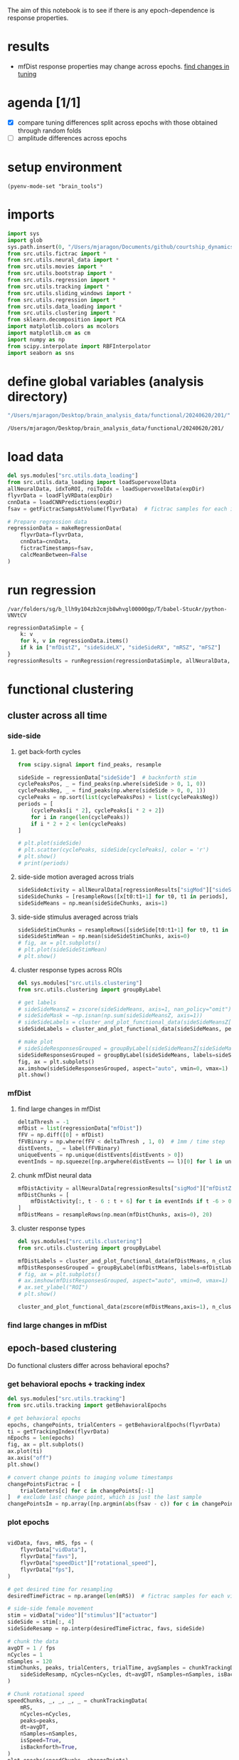 #+STARTUP: fold
The aim of this notebook is to see if there is any epoch-dependence is response properties. 

* results
- mfDist response properties may change across epochs. [[id:53076FF3-531C-44D2-9ABA-4E11F0F44667][find changes in tuning]]
* agenda [1/1]
- [X] compare tuning differences split across epochs with those obtained through random folds
- [ ] amplitude differences across epochs

* setup environment
#+BEGIN_SRC elisp :session session
(pyenv-mode-set "brain_tools")
#+END_SRC

#+RESULTS:

* imports
#+BEGIN_SRC python :session session :async :tangle yes 
import sys
import glob
sys.path.insert(0, "/Users/mjaragon/Documents/github/courtship_dynamics/")
from src.utils.fictrac import *
from src.utils.neural_data import *
from src.utils.movies import *
from src.utils.bootstrap import *
from src.utils.regression import *
from src.utils.tracking import *
from src.utils.sliding_windows import *
from src.utils.regression import *
from src.utils.data_loading import * 
from src.utils.clustering import * 
from sklearn.decomposition import PCA
import matplotlib.colors as mcolors
import matplotlib.cm as cm
import numpy as np
from scipy.interpolate import RBFInterpolator
import seaborn as sns
#+END_SRC

#+RESULTS:
: /var/folders/sg/b_llh9y104zb2cmjb8whvgl00000gp/T/babel-xUtn2b/python-Q0okPa
* define global variables (analysis directory)
#+NAME: expDir
#+BEGIN_SRC emacs-lisp
"/Users/mjaragon/Desktop/brain_analysis_data/functional/20240620/201/"
#+END_SRC

#+RESULTS: expDir
: /Users/mjaragon/Desktop/brain_analysis_data/functional/20240620/201/
* load data 
#+BEGIN_SRC python :session session :async :tangle yes :var expDir=expDir
del sys.modules["src.utils.data_loading"]
from src.utils.data_loading import loadSupervoxelData
allNeuralData, idxToROI, roiToIdx = loadSupervoxelData(expDir)
flyvrData = loadFlyVRData(expDir)
cnnData = loadCNNPredictions(expDir)
fsav = getFictracSampsAtVolume(flyvrData)  # fictrac samples for each imaging volume

# Prepare regression data
regressionData = makeRegressionData(
    flyvrData=flyvrData,
    cnnData=cnnData,
    fictracTimestamps=fsav,
    calcMeanBetween=False
)
#+END_SRC

#+RESULTS:
: /var/folders/sg/b_llh9y104zb2cmjb8whvgl00000gp/T/babel-xUtn2b/python-RCzIvo
* run regression
#+RESULTS:
: /var/folders/sg/b_llh9y104zb2cmjb8whvgl00000gp/T/babel-StucAr/python-VNVtCV

#+BEGIN_SRC python :session session :async :tangle yes 
regressionDataSimple = {
    k: v
    for k, v in regressionData.items()
    if k in ["mfDistZ", "sideSideLX", "sideSideRX", "mRSZ", "mFSZ"]
}
regressionResults = runRegression(regressionDataSimple, allNeuralData, cutoff=0.05)
#+END_SRC

#+RESULTS:
: /var/folders/sg/b_llh9y104zb2cmjb8whvgl00000gp/T/babel-xUtn2b/python-ERyikk

* functional clustering
** cluster across all time 
*** side-side
**** get back-forth cycles
#+BEGIN_SRC python :session session :async :tangle yes 
from scipy.signal import find_peaks, resample

sideSide = regressionData["sideSide"]  # backnforth stim
cyclePeaksPos, _ = find_peaks(np.where(sideSide > 0, 1, 0))
cyclePeaksNeg, _ = find_peaks(np.where(sideSide > 0, 0, 1))
cyclePeaks = np.sort(list(cyclePeaksPos) + list(cyclePeaksNeg))
periods = [
    (cyclePeaks[i * 2], cyclePeaks[i * 2 + 2])
    for i in range(len(cyclePeaks))
    if i * 2 + 2 < len(cyclePeaks)
]

# plt.plot(sideSide)
# plt.scatter(cyclePeaks, sideSide[cyclePeaks], color = 'r')
# plt.show()
# print(periods)

#+END_SRC

#+RESULTS:
: /var/folders/sg/b_llh9y104zb2cmjb8whvgl00000gp/T/babel-MFfiiR/python-PaHQxW

**** side-side motion averaged across trials 
#+BEGIN_SRC python :session session :async :tangle yes 
sideSideActivity = allNeuralData[regressionResults["sigMod"]["sideSideZ"]]
sideSideChunks = [resampleRows([x[t0:t1+1] for t0, t1 in periods], 100) for x in sideSideActivity]
sideSideMeans = np.mean(sideSideChunks, axis=1)
#+END_SRC

#+RESULTS:
: /var/folders/sg/b_llh9y104zb2cmjb8whvgl00000gp/T/babel-MFfiiR/python-ZIzv9b

**** side-side stimulus averaged across trials 
#+BEGIN_SRC python :session session :async :tangle yes 
sideSideStimChunks = resampleRows([sideSide[t0:t1+1] for t0, t1 in periods], 100)
sideSideStimMean = np.mean(sideSideStimChunks, axis=0)
# fig, ax = plt.subplots()
# plt.plot(sideSideStimMean)
# plt.show()
#+END_SRC

#+RESULTS:
: /var/folders/sg/b_llh9y104zb2cmjb8whvgl00000gp/T/babel-MFfiiR/python-HfNW5A

**** cluster response types across ROIs
#+BEGIN_SRC python :session session :async :tangle yes :eval no
del sys.modules["src.utils.clustering"]
from src.utils.clustering import groupByLabel

# get labels 
# sideSideMeansZ = zscore(sideSideMeans, axis=1, nan_policy="omit")
# sideSideMask = ~np.isnan(np.sum(sideSideMeansZ, axis=1))
# sideSideLabels = cluster_and_plot_functional_data(sideSideMeansZ[sideSideMask], percentile=99.9, featName="side-side", doPlot=False)
sideSideLabels = cluster_and_plot_functional_data(sideSideMeans, percentile=99.9, featName="side-side", doPlot=False)

# make plot 
# sideSideResponsesGrouped = groupByLabel(sideSideMeansZ[sideSideMask], labels=sideSideLabels)
sideSideResponsesGrouped = groupByLabel(sideSideMeans, labels=sideSideLabels)
fig, ax = plt.subplots()
ax.imshow(sideSideResponsesGrouped, aspect="auto", vmin=0, vmax=1)
plt.show()
#+END_SRC

#+RESULTS:
: /var/folders/sg/b_llh9y104zb2cmjb8whvgl00000gp/T/babel-KBUVCW/python-hidc1f

*** mfDist 
**** find large changes in mfDist 
#+BEGIN_SRC python :session session :async :tangle yes 
deltaThresh = -1
mfDist = list(regressionData["mfDist"])
fFV = np.diff([0] + mfDist)
fFVBinary = np.where(fFV < deltaThresh , 1, 0)  # 1mm / time step
distEvents, _ = label(fFVBinary)
uniqueEvents = np.unique(distEvents[distEvents > 0])
eventInds = np.squeeze([np.argwhere(distEvents == l)[0] for l in uniqueEvents])
#+END_SRC

#+RESULTS:
: /var/folders/sg/b_llh9y104zb2cmjb8whvgl00000gp/T/babel-MFfiiR/python-ndLKyf

**** chunk mfDist neural data
#+BEGIN_SRC python :session session :async :tangle yes 
mfDistActivity = allNeuralData[regressionResults["sigMod"]["mfDistZ"]]
mfDistChunks = [
    mfDistActivity[:, t - 6 : t + 6] for t in eventInds if t -6 > 0 and t + 6 < len(mfDistActivity.T)
]
mfDistMeans = resampleRows(np.mean(mfDistChunks, axis=0), 20)
#+END_SRC

#+RESULTS:
: /var/folders/sg/b_llh9y104zb2cmjb8whvgl00000gp/T/babel-MFfiiR/python-dLvSv5

**** cluster response types
#+BEGIN_SRC python :session session :async :tangle yes :eval
del sys.modules["src.utils.clustering"]
from src.utils.clustering import groupByLabel

mfDistLabels = cluster_and_plot_functional_data(mfDistMeans, n_clusters=6, featName="mfDist", doPlot=False)
mfDistResponsesGrouped = groupByLabel(mfDistMeans, labels=mfDistLabels)
# fig, ax = plt.subplots()
# ax.imshow(mfDistResponsesGrouped, aspect="auto", vmin=0, vmax=1)
# ax.set_ylabel("ROI")
# plt.show()

cluster_and_plot_functional_data(zscore(mfDistMeans,axis=1), n_clusters=5, featName="mfDist")
#+END_SRC


#+RESULTS:
: /var/folders/sg/b_llh9y104zb2cmjb8whvgl00000gp/T/babel-MFfiiR/python-rdxkVH

*** find large changes in mfDist 
** epoch-based clustering
Do functional clusters differ across behavioral epochs?
*** get behavioral epochs + tracking index
#+BEGIN_SRC python :session session :async :tangle yes 
del sys.modules["src.utils.tracking"]
from src.utils.tracking import getBehavioralEpochs

# get behavioral epochs
epochs, changePoints, trialCenters = getBehavioralEpochs(flyvrData) 
ti = getTrackingIndex(flyvrData)
nEpochs = len(epochs)
fig, ax = plt.subplots()
ax.plot(ti)
ax.axis("off")
plt.show()

# convert change points to imaging volume timestamps
changePointsFictrac = [
    trialCenters[c] for c in changePoints[:-1]
]  # exclude last change point, which is just the last sample
changePointsIm = np.array([np.argmin(abs(fsav - c)) for c in changePointsFictrac] + [len(fsav) - 1])
#+END_SRC

#+RESULTS:
: /var/folders/sg/b_llh9y104zb2cmjb8whvgl00000gp/T/babel-MFfiiR/python-XDheSs

*** plot epochs 
#+BEGIN_SRC python :session session :async :tangle yes 

vidData, favs, mRS, fps = (
    flyvrData["vidData"],
    flyvrData["favs"],
    flyvrData["speedDict"]["rotational_speed"],
    flyvrData["fps"],
)

# get desired time for resampling
desiredTimeFictrac = np.arange(len(mRS))  # fictrac samples for each video frame

# side-side female movement
stim = vidData["video"]["stimulus"]["actuator"]
sideSide = stim[:, 4]
sideSideResamp = np.interp(desiredTimeFictrac, favs, sideSide)

# chunk the data
avgDT = 1 / fps
nCycles = 1
nSamples = 120
stimChunks, peaks, trialCenters, trialTime, avgSamples = chunkTrackingData(
    sideSideResamp, nCycles=nCycles, dt=avgDT, nSamples=nSamples, isBacknforth=True
)

# Chunk rotational speed
speedChunks, _, _, _, _ = chunkTrackingData(
    mRS,
    nCycles=nCycles,
    peaks=peaks,
    dt=avgDT,
    nSamples=nSamples,
    isSpeed=True,
    isBacknforth=True,
)
plot_epochs(speedChunks, changePoints)
#+END_SRC

#+RESULTS:
: /var/folders/sg/b_llh9y104zb2cmjb8whvgl00000gp/T/babel-MFfiiR/python-XMqdcQ

*** side-side
Now that we have change points in the imaging time base, let's split up the neural data by epoch and compare the clusters. 
**** get back-forth cycles
#+BEGIN_SRC python :session session :async :tangle yes 
from scipy.signal import find_peaks, resample

sideSide = regressionData["sideSide"]  # backnforth stim
cyclePeaksPos, _ = find_peaks(np.where(sideSide > 0, 1, 0))
cyclePeaksNeg, _ = find_peaks(np.where(sideSide > 0, 0, 1))
cyclePeaks = np.sort(list(cyclePeaksPos) + list(cyclePeaksNeg))
periods = [
    (cyclePeaks[i * 2], cyclePeaks[i * 2 + 2])
    for i in range(len(cyclePeaks))
    if i * 2 + 2 < len(cyclePeaks)
]

epochPeriods = []
periodStart = 0

for i in range(len(epochs)):
    epochPeriods.append([p for p in periods if periodStart < p[-1] < changePointsIm[i]])
    periodStart = changePointsIm[i]


#+END_SRC

#+RESULTS:
: /var/folders/sg/b_llh9y104zb2cmjb8whvgl00000gp/T/babel-MFfiiR/python-KOdMgY
**** side-side motion averaged across trials 
#+BEGIN_SRC python :session session :async :tangle yes 
resampLength = int(2 * np.mean(np.diff(cyclePeaks)))
sideSideActivity = allNeuralData[regressionResults["sigMod"]["sideSideZ"]]
sideSideEpochs = [
    [resampleRows([x[t0 : t1 + 1] for t0, t1 in period], resampLength) for x in sideSideActivity]
    for period in epochPeriods
]
sideSideEpochMeans = [np.mean(sideSideChunks, axis=1) for sideSideChunks in sideSideEpochs]
#+END_SRC

#+RESULTS:
: /var/folders/sg/b_llh9y104zb2cmjb8whvgl00000gp/T/babel-MFfiiR/python-7txCsZ

**** cluster response types across ROIs
#+BEGIN_SRC python :session session :async :tangle yes :eval
# del sys.modules["src.utils.clustering"]
# from src.utils.clustering import groupByLabel

fig, ax = plt.subplots(1, len(epochs))

for i, sideSideMeans in enumerate(sideSideEpochMeans):
    # get labels 
    sideSideLabels = cluster_and_plot_functional_data(sideSideMeans, percentile=90, featName="side-side", doPlot=False)

    # make plot 
    sideSideResponsesGrouped = groupByLabel(sideSideMeans, labels=sideSideLabels)
    ax[i].imshow(resampleRows(sideSideResponsesGrouped, 50), aspect="auto", vmin=0, vmax=1)
    ax[i].axes.get_xaxis().set_visible(False)
    if i == 0:
        ax[i].set_ylabel("ROI")
    else:
        ax[i].axis("off")
    ax[i].set_title(f"epoch {i+1}")

plt.show()

cluster_and_plot_functional_data(zscore(np.vstack(sideSideEpochMeans), axis=1), percentile=99.5, featName="side-side")

#+END_SRC

#+RESULTS:
: /var/folders/sg/b_llh9y104zb2cmjb8whvgl00000gp/T/babel-MFfiiR/python-JIYrJY
**** find changes in tuning
#+BEGIN_SRC python :session session :async :tangle yes 
# del sys.modules["src.utils.clustering"]
from src.utils.clustering import (compareTuningSideSide)

# get cross-epoch correlations across all ROIs 
corrMat, pMat = compareTuning(sideSideEpochMeans)
i, j = np.triu_indices(nEpochs, k=1)  # comparison types 

# get ROIs with significantly different tuning across epochs 
whereSigP = np.argwhere(
    np.logical_and(pMat < 0.05 / np.size(pMat), corrMat < 0)
)  # sig. coefs must meet p value thresh and must be negative
sigCorr = corrMat[whereSigP[:, 0], whereSigP[:, 1]]
sigROIs = np.unique(whereSigP[:, 1])
print(sigROIs)
#+END_SRC

#+RESULTS:
: /var/folders/sg/b_llh9y104zb2cmjb8whvgl00000gp/T/babel-MFfiiR/python-EpIns2

#+RESULTS:
: /var/folders/sg/b_llh9y104zb2cmjb8whvgl00000gp/T/babel-MFfiiR/python-6hbLqz

*** mfDist 

**** get events
#+BEGIN_SRC python :session session :async :tangle yes 
deltaThresh = -1
mfDist = list(regressionData["mfDist"])
fFV = np.diff([0] + mfDist)
fFVBinary = np.where(fFV < deltaThresh, 1, 0)  # 1mm / time step
distEvents, _ = label(fFVBinary)
uniqueEvents = np.unique(distEvents[distEvents > 0])
events = np.squeeze([np.argwhere(distEvents == l)[0] for l in uniqueEvents])

# break up events into epochs
epochEvents = []
eventStart = 0
winLen = 6  # time pre- and post-change in mfDist

for i in range(len(epochs)):
    epochEvents.append(
        [
            int(e)
            for e in events
            if eventStart < e < changePointsIm[i]
            and e - winLen > 0
            and e + winLen < len(mfDist)
        ]
    )
    eventStart = changePointsIm[i]
#+END_SRC

#+RESULTS:
: /var/folders/sg/b_llh9y104zb2cmjb8whvgl00000gp/T/babel-MFfiiR/python-Runi4X
**** chunk mfDist neural data
#+BEGIN_SRC python :session session :async :tangle yes 
mfDistActivity = allNeuralData[regressionResults["sigMod"]["mfDistZ"]]
mfDistEpochs = [
    [mfDistActivity[:, t - winLen : t + winLen] for t in epoch] for epoch in epochEvents
]
mfDistEpochMeans = []

for i in range(len(epochs)):
    mfDistEpochMeans.append(
        # resampleRows(np.mean(mfDistEpochs[i], axis=0), 100)
        np.mean(mfDistEpochs[i], axis=0)
    )  # average across trials
mfDistMeans = np.vstack(mfDistEpochMeans)
#+END_SRC

#+RESULTS:
: /var/folders/sg/b_llh9y104zb2cmjb8whvgl00000gp/T/babel-MFfiiR/python-9oh6bd
**** cluster response types
#+BEGIN_SRC python :session session :async :tangle yes :eval
del sys.modules["src.utils.clustering"]
from src.utils.clustering import groupByLabel

fig, ax = plt.subplots(1, len(epochs))

for i, mfDistMeans in enumerate(mfDistEpochMeans):
    # get labels
    mfDistLabels = cluster_and_plot_functional_data(
        mfDistMeans, percentile=99, featName="mfDist", doPlot=False
    )

    # make plot
    mfDistResponsesGrouped = groupByLabel(mfDistMeans, labels=mfDistLabels)
    ax[i].imshow(mfDistResponsesGrouped, aspect="auto", vmin=0, vmax=1)
    if i == 0:
        ax[i].set_ylabel("ROI")
    else:
        ax[i].axis("off")
    ax[i].set_title(f"epoch {i+1}")
plt.show()
#+END_SRC


#+RESULTS:
: /var/folders/sg/b_llh9y104zb2cmjb8whvgl00000gp/T/babel-MFfiiR/python-cf0t7Q
**** cross-epoch tuning changes (inter-epoch correlations)
Suppose we have two epochs, A and B. We want to measure the correlation between an ROI's tuning properties across these two contexts (and repeat for all ROIs).

We can also extend this approach to an arbitrary number of epochs: instead of generating a comparison array with size 2 x nROIs, we'll generate an array of size nComparisons x nROIs.
***** compute cross-epoch correlations

#+BEGIN_SRC python :session session :async :tangle yes 
del sys.modules["src.utils.clustering"]
from src.utils.clustering import (
    compareTuningMFDist,
)

# get cross-epoch correlations across all ROIs
corrMat, pMat, mfDistEpochMeans = compareTuningMFDist(mfDistActivity, epochEvents)
i, j = np.triu_indices(nEpochs, k=1)  # comparison types
#+END_SRC

#+RESULTS:
: /var/folders/sg/b_llh9y104zb2cmjb8whvgl00000gp/T/babel-MFfiiR/python-I78nrP
***** statistical analysis
Find statistically significant comparisons.

Interpreting results:
Example result within whereSigP might be [1, 4]. This means the 1st comparison and the 4th ROI. Now we need to find the epochs corresponding to the 1st comparison. We find these via the triu_indices: {i[1], j[1]} = {0, 2}, which means the comparison between the 0th and 2nd epoch (or 1st and 3rd, in non-pythonic indices).

#+BEGIN_SRC python :session session :async :tangle yes 
whereSigP = np.argwhere(
    np.logical_and(pMat < 0.05 / np.size(pMat), corrMat < 0)
)  # sig. coefs must meet p value thresh and must be negative
sigCorr = corrMat[whereSigP[:, 0], whereSigP[:, 1]]
sigROIs = np.unique(whereSigP[:, 1])
print(sigROIs)
#+END_SRC

#+RESULTS:
: /var/folders/sg/b_llh9y104zb2cmjb8whvgl00000gp/T/babel-MFfiiR/python-70fgR3
***** plot example of ROIs that switch tuning properties
#+BEGIN_SRC python :session session :async :tangle yes 
nPlot = min(5, len(sigROIs))

fig, ax = plt.subplots(1, nPlot)

# iterate over ROIs that switch tuning property
for idx, whichROI in enumerate(sigROIs[:nPlot]):
    j, k = np.triu_indices(nEpochs, k=1)  # comparison types 

    # iterate over unique epoch comparisons 
    for i in range(len(pMat)):
        if pMat[i][whichROI] < 0.05 / np.size(pMat) and corrMat[i][whichROI] < 0:
            matchingEpochs = [j[i], k[i]]  # epochs that match this comparison type 

            for e in matchingEpochs:
                ax[idx].plot(mfDistEpochMeans[whichROI][e])
                ax[idx].axis("off")

plt.show()

#+END_SRC

#+RESULTS:
: /var/folders/sg/b_llh9y104zb2cmjb8whvgl00000gp/T/babel-MFfiiR/python-HL8Rkf
**** null distribution analysis
Next, what if we want to compare the true cross-epoch relationship with a null distribution of correlations? The goal with this exercise is to determine if the epochs we observe are actually meaningful in terms of differences in tuning properties. To do this, we need to first compute fake epoch boundaries (change points) and then compare tuning correlations across these fake epochs.
***** compute null distribution and true cosine similarities
#+BEGIN_SRC python :session session :async :tangle yes 
del sys.modules["src.utils.clustering"]
from src.utils.clustering import computeTuningMFDist

# get null distribution of cosine similarities 
mfDistNullSims = computeTuningMFDist(
    activity=mfDistActivity, events=events, cps=None, nEpochs=2, nFolds=1000
)

# get true cosine similarites across epochs
mfDistTrueSims = computeTuningMFDist(
    activity=mfDistActivity, events=events, cps=changePointsIm, nEpochs=2, nFolds=1
)

#+END_SRC

#+RESULTS:
: /var/folders/sg/b_llh9y104zb2cmjb8whvgl00000gp/T/babel-MFfiiR/python-tnsEr2
***** compare distribution with true value to find significant differences
#+BEGIN_SRC python :session session :async :tangle yes 
nComparisons, nROIs, nFolds = mfDistNullSims.shape
mfDistSigDiff = []
for i in range(nComparisons):
    diff = []
    for j in range(nROIs):
        roiDistribution = np.array(mfDistNullSims[i][j])
        roiDistribution[np.isnan(roiDistribution)] = 0
        empiricalP = 1 - float((sum(roiDistribution > mfDistTrueSims[i][j]) + 1) / (nFolds + 1))
        diff.append(empiricalP)
    mfDistSigDiff.append(diff)
mfDistSigDiff = np.array(mfDistSigDiff)
whereSig = np.argwhere(mfDistSigDiff < 0.05/np.size(mfDistSigDiff))
#+END_SRC

#+RESULTS:
: /var/folders/sg/b_llh9y104zb2cmjb8whvgl00000gp/T/babel-MFfiiR/python-atu2J3

* make plots
** plot strongest side-side encoding ROIs
#+BEGIN_SRC python :session session :async :tangle yes :eval 
feat = "sideSideRX"
sideSideROIs = regressionResults["sigMod"][feat]
fig, ax = plt.subplots()
time = np.arange(len(allNeuralData.T)) / 1.4
offset = 0.5
nPlot = min(200, len(sideSideROIs))
for i in range(nPlot):
    ax.plot(time, allNeuralData[sideSideROIs[i]] + offset*i)
ax.plot(time, regressionDataSimple[feat] + nPlot*offset + 5, label = "side-side stim")
ax.set_xlabel("time (s)")
plt.show()

#+END_SRC

#+RESULTS:
: /var/folders/sg/b_llh9y104zb2cmjb8whvgl00000gp/T/babel-xUtn2b/python-kpETBn

** plot strongest mfDist-encoding ROIs
#+BEGIN_SRC python :session session :async :tangle yes :eval 
feat = "mfDistZ"
sideSideROIs = regressionResults["sigMod"][feat]
fig, ax = plt.subplots()
time = np.arange(len(allNeuralData.T)) / 1.4
offset = 0.5
nPlot = min(100, len(sideSideROIs))
for i in range(nPlot):
    ax.plot(time, allNeuralData[sideSideROIs[i]] + offset*i)
ax.plot(time, regressionDataSimple["mfDistZ"] + nPlot*offset + 5, label = "side-side stim")
ax.set_xlabel("time (s)")
plt.show()
#+END_SRC

#+RESULTS:
: /var/folders/sg/b_llh9y104zb2cmjb8whvgl00000gp/T/babel-xUtn2b/python-HHz6vl


